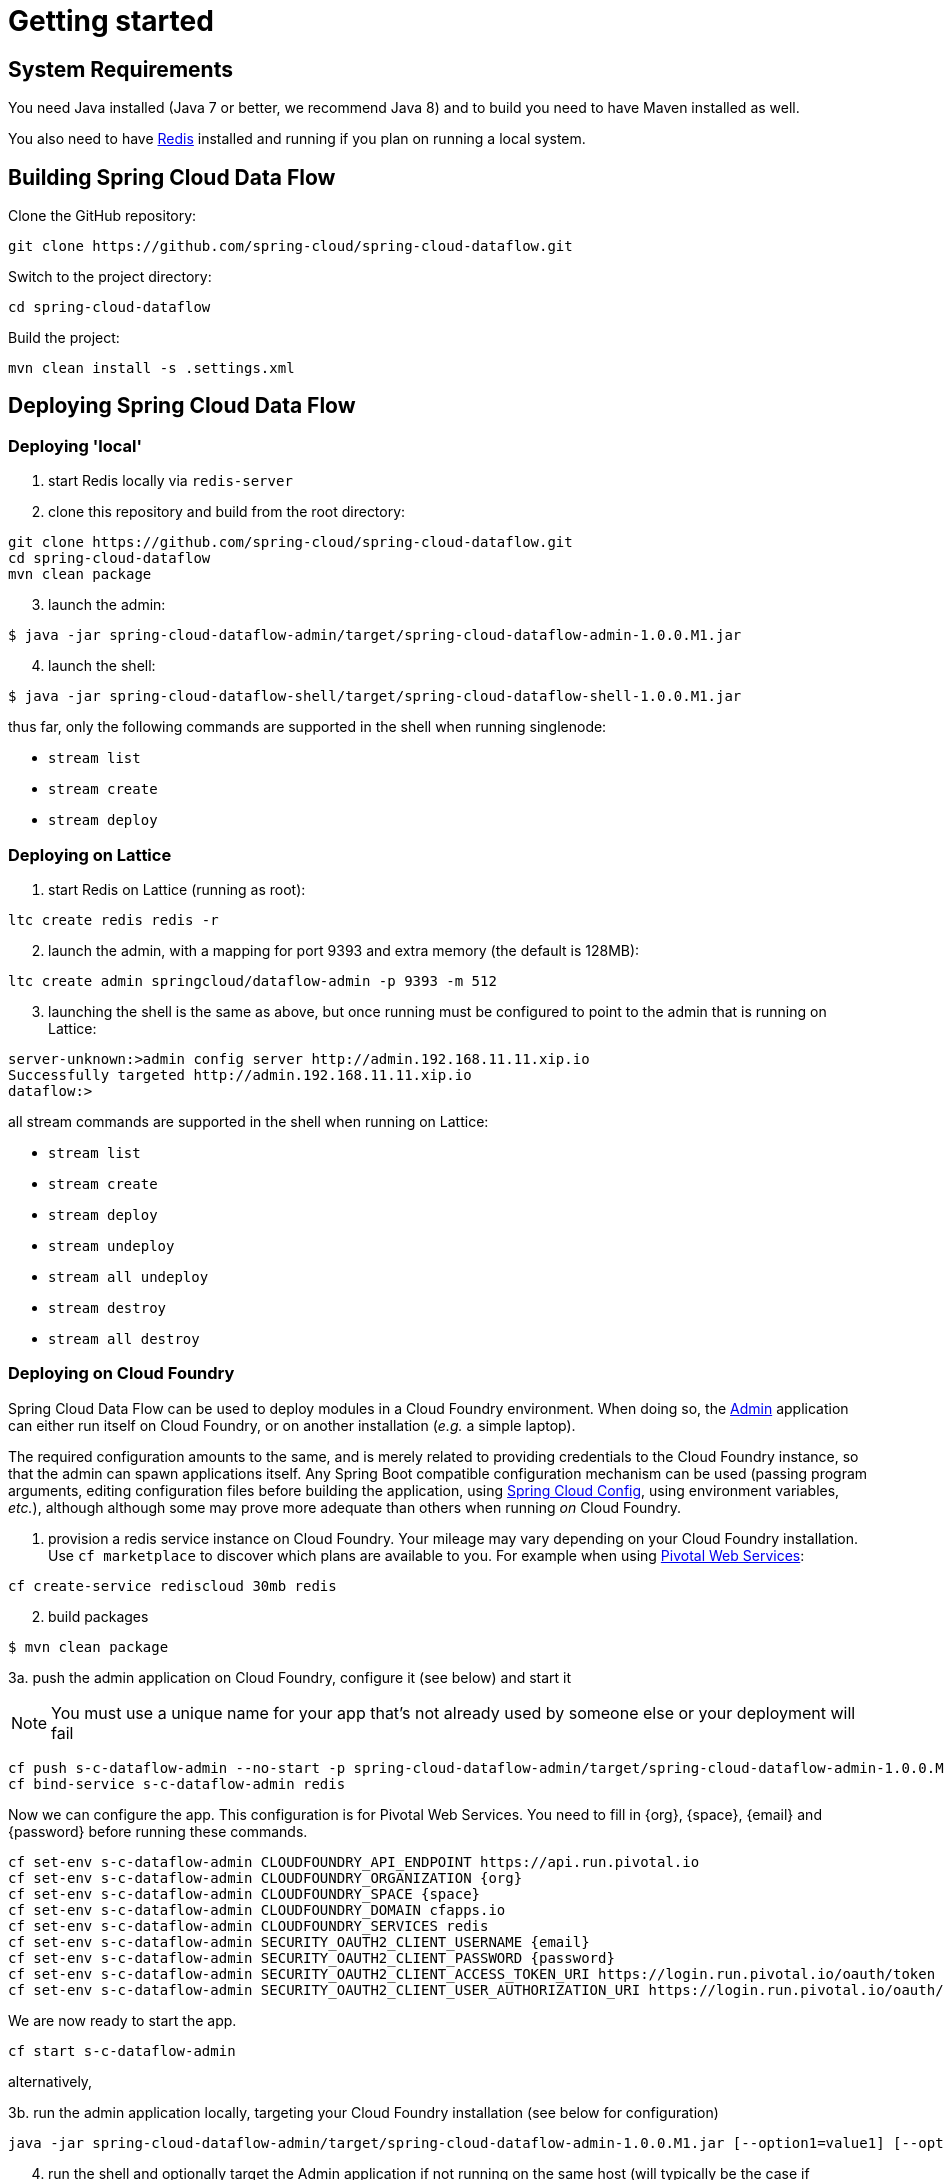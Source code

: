 [[getting-started]]
= Getting started

[partintro]
--
If you're just getting started with Spring Cloud Data Flow, this is the section
for you! Here we answer the basic "`what?`", "`how?`" and "`why?`" questions. You'll
find a gentle introduction to Spring Cloud Data Flow along with installation instructions.
We'll then build our first Spring Cloud Data Flow application, discussing some core principles as
we go.
--

[[getting-started-system-requirements]]
== System Requirements

You need Java installed (Java 7 or better, we recommend Java 8) and to build you need to have Maven installed as well.

You also need to have link:http://redis.io/[Redis] installed and running if you plan on running a local system.

[[getting-started-building-spring-cloud-dataflow]]
== Building Spring Cloud Data Flow

Clone the GitHub repository:

    git clone https://github.com/spring-cloud/spring-cloud-dataflow.git

Switch to the project directory:

    cd spring-cloud-dataflow

Build the project:

    mvn clean install -s .settings.xml

[[getting-started-deploying-spring-cloud-dataflow]]
== Deploying Spring Cloud Data Flow

=== Deploying 'local'

[start=1]
1. start Redis locally via `redis-server`

2. clone this repository and build from the root directory:

```
git clone https://github.com/spring-cloud/spring-cloud-dataflow.git
cd spring-cloud-dataflow
mvn clean package
```

[start=3]
3. launch the admin:

```
$ java -jar spring-cloud-dataflow-admin/target/spring-cloud-dataflow-admin-1.0.0.M1.jar
```

[start=4]
4. launch the shell:

```
$ java -jar spring-cloud-dataflow-shell/target/spring-cloud-dataflow-shell-1.0.0.M1.jar
```

thus far, only the following commands are supported in the shell when running singlenode:

* `stream list`
* `stream create`
* `stream deploy`

=== Deploying on Lattice

[start=1]
1. start Redis on Lattice (running as root):

```
ltc create redis redis -r
```

[start=2]
2. launch the admin, with a mapping for port 9393 and extra memory (the default is 128MB):

```
ltc create admin springcloud/dataflow-admin -p 9393 -m 512
```

[start=3]
3. launching the shell is the same as above, but once running must be
configured to point to the admin that is running on Lattice:

```
server-unknown:>admin config server http://admin.192.168.11.11.xip.io
Successfully targeted http://admin.192.168.11.11.xip.io
dataflow:>
```

all stream commands are supported in the shell when running on Lattice:

* `stream list`
* `stream create`
* `stream deploy`
* `stream undeploy`
* `stream all undeploy`
* `stream destroy`
* `stream all destroy`

=== Deploying on Cloud Foundry

Spring Cloud Data Flow can be used to deploy modules in a Cloud Foundry
environment. When doing so, the link:https://github.com/spring-cloud/spring-cloud-dataflow/tree/master/spring-cloud-dataflow-admin[Admin] application can either run itself on Cloud Foundry, or on another installation (_e.g._ a simple laptop).

The required configuration amounts to the same, and is merely related to providing credentials to the Cloud Foundry instance, so that the admin can spawn applications itself. Any Spring Boot compatible configuration mechanism can be used (passing program arguments, editing configuration files before building the application, using link:https://github.com/spring-cloud/spring-cloud-config[Spring Cloud Config], using environment variables, _etc._), although although some may prove more adequate than others when running _on_ Cloud Foundry.

[start=1]
1. provision a redis service instance on Cloud Foundry.
Your mileage may vary depending on your Cloud Foundry installation. Use `cf marketplace` to discover which plans are available to you. For example when using link:https://run.pivotal.io/[Pivotal Web Services]:
```
cf create-service rediscloud 30mb redis
```

[start=2]
2. build packages

```
$ mvn clean package
```

[start=3a]
3a. push the admin application on Cloud Foundry, configure it (see below) and start it

NOTE: You must use a unique name for your app that's not already used by someone else or your deployment will fail

```
cf push s-c-dataflow-admin --no-start -p spring-cloud-dataflow-admin/target/spring-cloud-dataflow-admin-1.0.0.M1.jar
cf bind-service s-c-dataflow-admin redis
```
Now we can configure the app. This configuration is for Pivotal Web Services. You need to fill in {org}, \{space}, {email} and {password} before running these commands. 

```
cf set-env s-c-dataflow-admin CLOUDFOUNDRY_API_ENDPOINT https://api.run.pivotal.io
cf set-env s-c-dataflow-admin CLOUDFOUNDRY_ORGANIZATION {org}
cf set-env s-c-dataflow-admin CLOUDFOUNDRY_SPACE {space}
cf set-env s-c-dataflow-admin CLOUDFOUNDRY_DOMAIN cfapps.io
cf set-env s-c-dataflow-admin CLOUDFOUNDRY_SERVICES redis
cf set-env s-c-dataflow-admin SECURITY_OAUTH2_CLIENT_USERNAME {email}
cf set-env s-c-dataflow-admin SECURITY_OAUTH2_CLIENT_PASSWORD {password}
cf set-env s-c-dataflow-admin SECURITY_OAUTH2_CLIENT_ACCESS_TOKEN_URI https://login.run.pivotal.io/oauth/token
cf set-env s-c-dataflow-admin SECURITY_OAUTH2_CLIENT_USER_AUTHORIZATION_URI https://login.run.pivotal.io/oauth/authorize
```

We are now ready to start the app.

```
cf start s-c-dataflow-admin
```

alternatively,

[start=3b]
3b. run the admin application locally, targeting your Cloud Foundry installation (see below for configuration)

```
java -jar spring-cloud-dataflow-admin/target/spring-cloud-dataflow-admin-1.0.0.M1.jar [--option1=value1] [--option2=value2] [etc.]
```

[start=4]
4. run the shell and optionally target the Admin application if not running on the same host (will typically be the case if deployed on Cloud Foundry as **3a.**)
```
$ java -jar spring-cloud-dataflow-shell/target/spring-cloud-dataflow-shell-1.0.0.M1.jar
```
```
server-unknown:>admin config server http://s-c-dataflow-admin.cfapps.io
Successfully targeted http://s-c-dataflow-admin.cfapps.io
dataflow:>
```

At step **3.**, either running _on_ Cloud Foundry or _targeting_ Cloud Foundry, the following pieces of configuration must be provided, for example using `cf env s-c-dataflow-admin CLOUDFOUNDRY_DOMAIN mydomain.cfapps.io` (note the use of underscores) when running _in_ Cloud Foundry

```
# Default values cited after the equal sign.
# Example values, typical for Pivotal Web Services, cited as a comment

# url of the CF API (used when using cf login -a for example), e.g. https://api.run.pivotal.io
# (for setting env var use CLOUDFOUNDRY_API_ENDPOINT)
cloudfoundry.apiEndpoint=

# name of the organization that owns the space above, e.g. youruser-org
# (for setting env var use CLOUDFOUNDRY_ORGANIZATION)
cloudfoundry.organization=

# name of the space into which modules will be deployed
# (for setting env var use CLOUDFOUNDRY_SPACE)
cloudfoundry.space=<same as admin when running on CF or 'development'>

# the root domain to use when mapping routes, e.g. cfapps.io
# (for setting env var use CLOUDFOUNDRY_DOMAIN)
cloudfoundry.domain=

# Comma separated set of service instance names to bind to the module.
# Amongst other things, this should include a service that will be used
# for Spring Cloud Stream binding
# (for setting env var use CLOUDFOUNDRY_SERVICES)
cloudfoundry.services=redis

# url used for obtaining an OAuth2 token, e.g. https://uaa.run.pivotal.io/oauth/token
# (for setting env var use SECURITY_OAUTH2_CLIENT_ACCESS_TOKEN_URI)
security.oauth2.client.access-token-uri=

# url used to grant user authorizations, e.g. https://login.run.pivotal.io/oauth/authorize
# (for setting env var use SECURITY_OAUTH2_CLIENT_USER_AUTHORIZATION_URI)
security.oauth2.client.user-authorization-uri=

# username and password of the user to use to create apps (modules)
# (for setting env var use SECURITY_OAUTH2_CLIENT_USERNAME and SECURITY_OAUTH2_CLIENT_PASSWORD)
security.oauth2.client.username=
security.oauth2.client.password=
```

=== Deploying on YARN

Currently the YARN configuration is set to use `localhost`, meaning this can only be run against a local cluster. Also, all commands shown here need to be run from the project root.

[start=1]
1. build packages

```
$ mvn clean package
```

[start=2]
2. start Redis locally via `redis-server`

[start=3]
3. optionally wipe existing data on `hdfs`

```
$ hdfs dfs -rm -R /app/app
```

[start=4]
4. start `spring-cloud-dataflow-admin` with `yarn` profile

```
$ java -Dspring.profiles.active=yarn -Ddataflow.yarn.app.appmaster.path=spring-cloud-dataflow-yarn/spring-cloud-dataflow-yarn-appmaster/target -Ddataflow.yarn.app.container.path=spring-cloud-dataflow-yarn/spring-cloud-dataflow-yarn-container/target -jar spring-cloud-dataflow-admin/target/spring-cloud-dataflow-admin-1.0.0.M1.jar
```

[start=5]
5. start `spring-cloud-dataflow-shell`

```
$ java -jar spring-cloud-dataflow-shell/target/spring-cloud-dataflow-shell-1.0.0.M1.jar

dataflow:>stream create --name "ticktock" --definition "time --fixedDelay=5|log" --deploy

dataflow:>stream list
  Stream Name  Stream Definition        Status
  -----------  -----------------------  --------
  ticktock     time --fixedDelay=5|log  deployed

dataflow:>stream destroy --name "ticktock"
Destroyed stream 'ticktock'
```

YARN application is pushed and started automatically during a stream deployment process. This application instance is not automatically closed which can be done from CLI:

```
$ java -jar spring-cloud-dataflow-yarn/spring-cloud-dataflow-yarn-client/target/spring-cloud-dataflow-yarn-client-1.0.0.M1.jar shell
Spring YARN Cli (v2.3.0.M2)
Hit TAB to complete. Type 'help' and hit RETURN for help, and 'exit' to quit.

$ submitted
  APPLICATION ID                  USER          NAME                            QUEUE    TYPE       STARTTIME       FINISHTIME  STATE    FINALSTATUS  ORIGINAL TRACKING URL
  ------------------------------  ------------  ----------------------------------  -------  --------  --------------  ----------  -------  -----------  --------------------------
  application_1439803106751_0088  jvalkealahti  spring-cloud-dataflow-yarn-app_app  default  DATAFLOW  01/09/15 09:02  N/A         RUNNING  UNDEFINED    http://192.168.122.1:48913

$ shutdown -a application_1439803106751_0088
shutdown requested
```

Properties `dataflow.yarn.app.appmaster.path` and `dataflow.yarn.app.container.path` can be used with both `spring-cloud-dataflow-admin` and `and spring-cloud-dataflow-yarn-client` to define directory for `appmaster` and `container` jars. Values for those default to `.` which then assumes all needed jars are in a same working directory.

